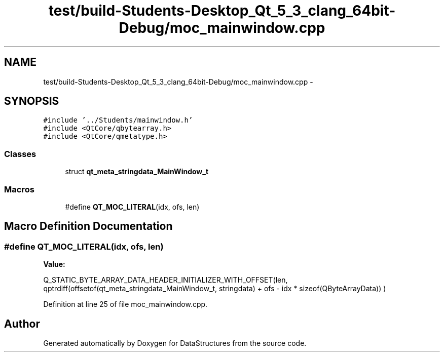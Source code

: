 .TH "test/build-Students-Desktop_Qt_5_3_clang_64bit-Debug/moc_mainwindow.cpp" 3 "Fri May 1 2015" "DataStructures" \" -*- nroff -*-
.ad l
.nh
.SH NAME
test/build-Students-Desktop_Qt_5_3_clang_64bit-Debug/moc_mainwindow.cpp \- 
.SH SYNOPSIS
.br
.PP
\fC#include '\&.\&./Students/mainwindow\&.h'\fP
.br
\fC#include <QtCore/qbytearray\&.h>\fP
.br
\fC#include <QtCore/qmetatype\&.h>\fP
.br

.SS "Classes"

.in +1c
.ti -1c
.RI "struct \fBqt_meta_stringdata_MainWindow_t\fP"
.br
.in -1c
.SS "Macros"

.in +1c
.ti -1c
.RI "#define \fBQT_MOC_LITERAL\fP(idx,  ofs,  len)"
.br
.in -1c
.SH "Macro Definition Documentation"
.PP 
.SS "#define QT_MOC_LITERAL(idx, ofs, len)"
\fBValue:\fP
.PP
.nf
Q_STATIC_BYTE_ARRAY_DATA_HEADER_INITIALIZER_WITH_OFFSET(len, \
    qptrdiff(offsetof(qt_meta_stringdata_MainWindow_t, stringdata) + ofs \
        - idx * sizeof(QByteArrayData)) \
    )
.fi
.PP
Definition at line 25 of file moc_mainwindow\&.cpp\&.
.SH "Author"
.PP 
Generated automatically by Doxygen for DataStructures from the source code\&.
